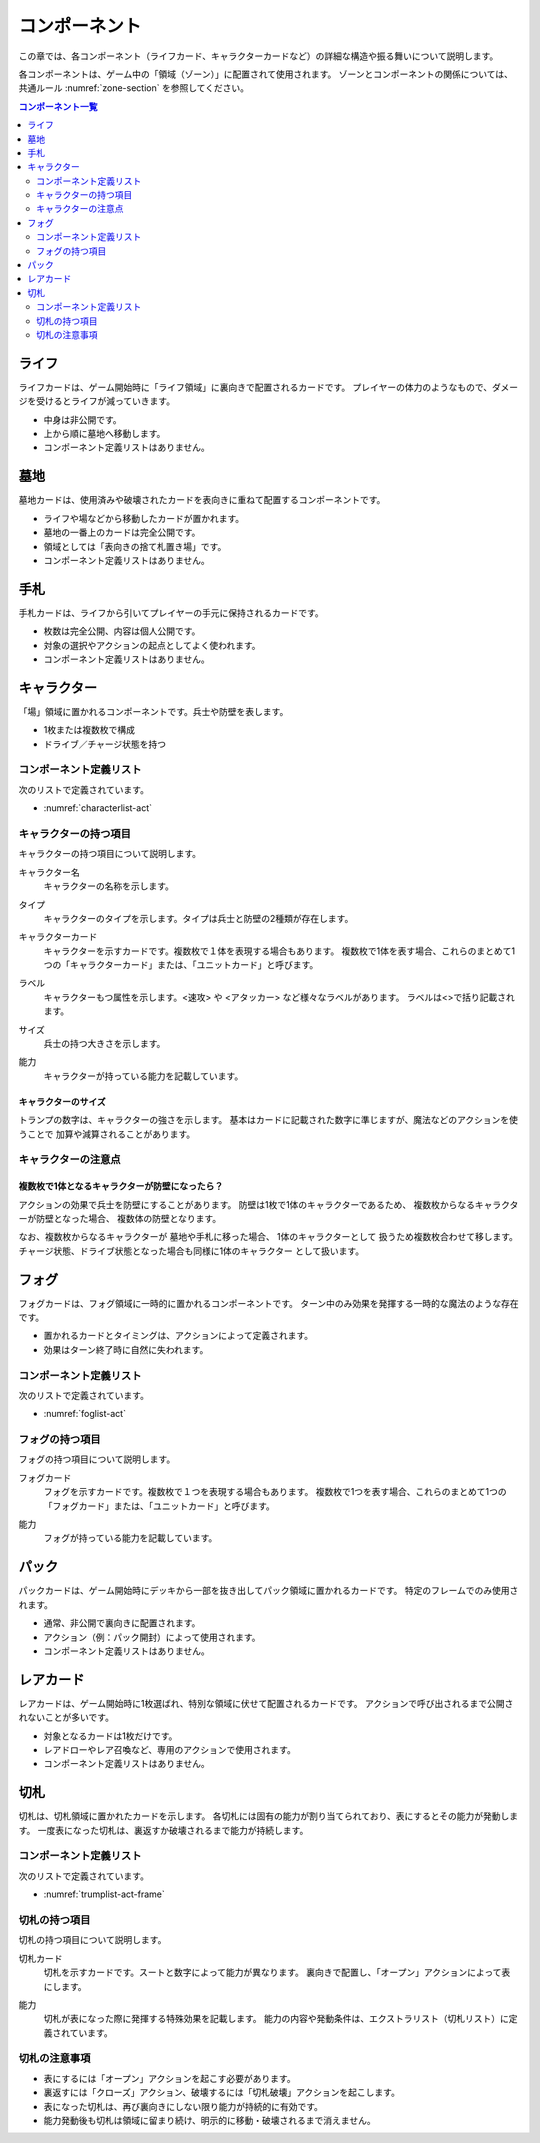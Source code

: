 .. _component.rst:

==============================
コンポーネント
==============================

この章では、各コンポーネント（ライフカード、キャラクターカードなど）の詳細な構造や振る舞いについて説明します。

各コンポーネントは、ゲーム中の「領域（ゾーン）」に配置されて使用されます。  
ゾーンとコンポーネントの関係については、共通ルール :numref:`zone-section` を参照してください。

.. contents:: コンポーネント一覧
   :depth: 2
   :local:



ライフ
==============================

.. index::
   single: ライフ

ライフカードは、ゲーム開始時に「ライフ領域」に裏向きで配置されるカードです。  
プレイヤーの体力のようなもので、ダメージを受けるとライフが減っていきます。

- 中身は非公開です。
- 上から順に墓地へ移動します。
- コンポーネント定義リストはありません。


墓地
==============================

.. index::
   single: 墓地

墓地カードは、使用済みや破壊されたカードを表向きに重ねて配置するコンポーネントです。

- ライフや場などから移動したカードが置かれます。
- 墓地の一番上のカードは完全公開です。
- 領域としては「表向きの捨て札置き場」です。
- コンポーネント定義リストはありません。


手札
==============================

.. index::
   single: 手札

手札カードは、ライフから引いてプレイヤーの手元に保持されるカードです。

- 枚数は完全公開、内容は個人公開です。
- 対象の選択やアクションの起点としてよく使われます。
- コンポーネント定義リストはありません。


.. _character-component:

キャラクター
==============================

.. index::
   single: キャラクター


「場」領域に置かれるコンポーネントです。兵士や防壁を表します。

- 1枚または複数枚で構成
- ドライブ／チャージ状態を持つ

------------------------------
コンポーネント定義リスト
------------------------------
次のリストで定義されています。

- :numref:`characterlist-act`

------------------------------
キャラクターの持つ項目
------------------------------
キャラクターの持つ項目について説明します。


.. index::
    single: キャラクター名

キャラクター名
 キャラクターの名称を示します。


.. index::
    single: タイプ(キャラクター)

タイプ
 キャラクターのタイプを示します。タイプは兵士と防壁の2種類が存在します。


.. index::
   single: キャラクターカード

キャラクターカード
 キャラクターを示すカードです。複数枚で１体を表現する場合もあります。  
 複数枚で1体を表す場合、これらのまとめて1つの「キャラクターカード」または、「ユニットカード」と呼びます。

.. index::
    single: ラベル

ラベル
 キャラクターもつ属性を示します。<速攻> や <アタッカー> など様々なラベルがあります。
 ラベルは<>で括り記載されます。


.. index::
    single: サイズ

サイズ
 兵士の持つ大きさを示します。


.. index::
    single: の|能力(キャラクター)

能力
 キャラクターが持っている能力を記載しています。


キャラクターのサイズ
------------------------------
トランプの数字は、キャラクターの強さを示します。
基本はカードに記載された数字に準じますが、魔法などのアクションを使うことで
加算や減算されることがあります。


------------------------------
キャラクターの注意点
------------------------------

複数枚で1体となるキャラクターが防壁になったら？
------------------------------------------------------------

アクションの効果で兵士を防壁にすることがあります。
防壁は1枚で1体のキャラクターであるため、
複数枚からなるキャラクターが防壁となった場合、
複数体の防壁となります。

なお、複数枚からなるキャラクターが
墓地や手札に移った場合、
1体のキャラクターとして
扱うため複数枚合わせて移します。
チャージ状態、ドライブ状態となった場合も同様に1体のキャラクター
として扱います。


フォグ
==============================

.. index::
   single: フォグ

フォグカードは、フォグ領域に一時的に置かれるコンポーネントです。  
ターン中のみ効果を発揮する一時的な魔法のような存在です。

- 置かれるカードとタイミングは、アクションによって定義されます。
- 効果はターン終了時に自然に失われます。


------------------------------
コンポーネント定義リスト
------------------------------
次のリストで定義されています。

- :numref:`foglist-act`


------------------------------
フォグの持つ項目
------------------------------
フォグの持つ項目について説明します。


.. index::
   single: フォグカード

フォグカード
 フォグを示すカードです。複数枚で１つを表現する場合もあります。  
 複数枚で1つを表す場合、これらのまとめて1つの「フォグカード」または、「ユニットカード」と呼びます。


.. index::
    single: の|能力(フォグ)

能力
 フォグが持っている能力を記載しています。



パック
==============================

.. index::
   single: パック

パックカードは、ゲーム開始時にデッキから一部を抜き出してパック領域に置かれるカードです。  
特定のフレームでのみ使用されます。

- 通常、非公開で裏向きに配置されます。
- アクション（例：パック開封）によって使用されます。
- コンポーネント定義リストはありません。


レアカード
==============================

.. index::
   single: レアカード

レアカードは、ゲーム開始時に1枚選ばれ、特別な領域に伏せて配置されるカードです。  
アクションで呼び出されるまで公開されないことが多いです。

- 対象となるカードは1枚だけです。
- レアドローやレア召喚など、専用のアクションで使用されます。
- コンポーネント定義リストはありません。


切札
==============================

.. index::
   single: 切札

切札は、切札領域に置かれたカードを示します。  
各切札には固有の能力が割り当てられており、表にするとその能力が発動します。  
一度表になった切札は、裏返すか破壊されるまで能力が持続します。


------------------------------
コンポーネント定義リスト
------------------------------
次のリストで定義されています。

- :numref:`trumplist-act-frame`


------------------------------
切札の持つ項目
------------------------------
切札の持つ項目について説明します。

.. index::
   single: 切札カード

切札カード  
    切札を示すカードです。スートと数字によって能力が異なります。  
    裏向きで配置し、「オープン」アクションによって表にします。

.. .. index::
..    single: ラベル

.. ラベル  
..     切札に付与された属性を示します。たとえば <反撃> や <全体攻撃> など、  
..     効果の種類を判別しやすくするために用います。

.. index::
    single: の|能力(切札)

能力  
    切札が表になった際に発揮する特殊効果を記載します。  
    能力の内容や発動条件は、エクストラリスト（切札リスト）に定義されています。

------------------------------
切札の注意事項
------------------------------

* 表にするには「オープン」アクションを起こす必要があります。  
* 裏返すには「クローズ」アクション、破壊するには「切札破壊」アクションを起こします。  
* 表になった切札は、再び裏向きにしない限り能力が持続的に有効です。  
* 能力発動後も切札は領域に留まり続け、明示的に移動・破壊されるまで消えません。  
